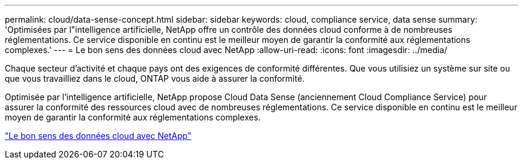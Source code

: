 ---
permalink: cloud/data-sense-concept.html 
sidebar: sidebar 
keywords: cloud, compliance service, data sense 
summary: 'Optimisées par l"intelligence artificielle, NetApp offre un contrôle des données cloud conforme à de nombreuses réglementations. Ce service disponible en continu est le meilleur moyen de garantir la conformité aux réglementations complexes.' 
---
= Le bon sens des données cloud avec NetApp
:allow-uri-read: 
:icons: font
:imagesdir: ../media/


[role="lead"]
Chaque secteur d'activité et chaque pays ont des exigences de conformité différentes. Que vous utilisiez un système sur site ou que vous travailliez dans le cloud, ONTAP vous aide à assurer la conformité.

Optimisée par l'intelligence artificielle, NetApp propose Cloud Data Sense (anciennement Cloud Compliance Service) pour assurer la conformité des ressources cloud avec de nombreuses réglementations. Ce service disponible en continu est le meilleur moyen de garantir la conformité aux réglementations complexes.

https://cloud.netapp.com/netapp-cloud-data-sense["Le bon sens des données cloud avec NetApp"]
